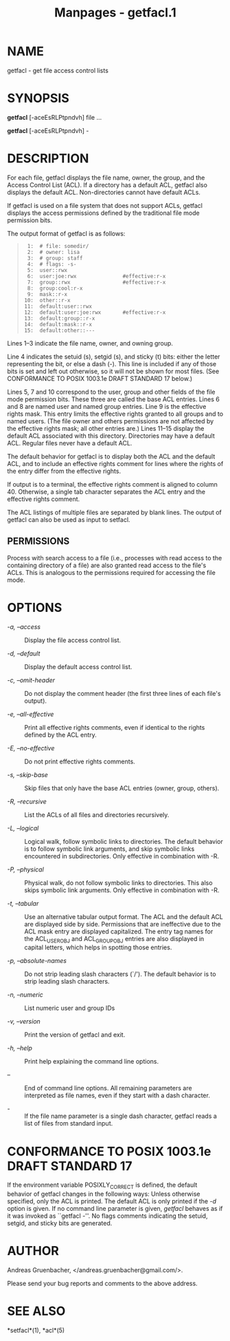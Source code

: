 #+TITLE: Manpages - getfacl.1
* NAME
getfacl - get file access control lists

* SYNOPSIS
*getfacl* [-aceEsRLPtpndvh] file ...

*getfacl* [-aceEsRLPtpndvh] -

* DESCRIPTION
For each file, getfacl displays the file name, owner, the group, and the
Access Control List (ACL). If a directory has a default ACL, getfacl
also displays the default ACL. Non-directories cannot have default ACLs.

If getfacl is used on a file system that does not support ACLs, getfacl
displays the access permissions defined by the traditional file mode
permission bits.

The output format of getfacl is as follows:

#+begin_quote
#+begin_example
 1:  # file: somedir/
 2:  # owner: lisa
 3:  # group: staff
 4:  # flags: -s-
 5:  user::rwx
 6:  user:joe:rwx               #effective:r-x
 7:  group::rwx                 #effective:r-x
 8:  group:cool:r-x
 9:  mask::r-x
10:  other::r-x
11:  default:user::rwx
12:  default:user:joe:rwx       #effective:r-x
13:  default:group::r-x
14:  default:mask::r-x
15:  default:other::---
#+end_example

#+end_quote

Lines 1--3 indicate the file name, owner, and owning group.

Line 4 indicates the setuid (s), setgid (s), and sticky (t) bits: either
the letter representing the bit, or else a dash (-). This line is
included if any of those bits is set and left out otherwise, so it will
not be shown for most files. (See CONFORMANCE TO POSIX 1003.1e DRAFT
STANDARD 17 below.)

Lines 5, 7 and 10 correspond to the user, group and other fields of the
file mode permission bits. These three are called the base ACL entries.
Lines 6 and 8 are named user and named group entries. Line 9 is the
effective rights mask. This entry limits the effective rights granted to
all groups and to named users. (The file owner and others permissions
are not affected by the effective rights mask; all other entries are.)
Lines 11--15 display the default ACL associated with this directory.
Directories may have a default ACL. Regular files never have a default
ACL.

The default behavior for getfacl is to display both the ACL and the
default ACL, and to include an effective rights comment for lines where
the rights of the entry differ from the effective rights.

If output is to a terminal, the effective rights comment is aligned to
column 40. Otherwise, a single tab character separates the ACL entry and
the effective rights comment.

The ACL listings of multiple files are separated by blank lines. The
output of getfacl can also be used as input to setfacl.

** PERMISSIONS
Process with search access to a file (i.e., processes with read access
to the containing directory of a file) are also granted read access to
the file's ACLs. This is analogous to the permissions required for
accessing the file mode.

* OPTIONS
- /-a, --access/ :: Display the file access control list.

- /-d, --default/ :: Display the default access control list.

- /-c, --omit-header/ :: Do not display the comment header (the first
  three lines of each file's output).

- /-e, --all-effective/ :: Print all effective rights comments, even if
  identical to the rights defined by the ACL entry.

- /-E, --no-effective/ :: Do not print effective rights comments.

- /-s, --skip-base/ :: Skip files that only have the base ACL entries
  (owner, group, others).

- /-R, --recursive/ :: List the ACLs of all files and directories
  recursively.

- /-L, --logical/ :: Logical walk, follow symbolic links to directories.
  The default behavior is to follow symbolic link arguments, and skip
  symbolic links encountered in subdirectories. Only effective in
  combination with -R.

- /-P, --physical/ :: Physical walk, do not follow symbolic links to
  directories. This also skips symbolic link arguments. Only effective
  in combination with -R.

- /-t, --tabular/ :: Use an alternative tabular output format. The ACL
  and the default ACL are displayed side by side. Permissions that are
  ineffective due to the ACL mask entry are displayed capitalized. The
  entry tag names for the ACL_USER_OBJ and ACL_GROUP_OBJ entries are
  also displayed in capital letters, which helps in spotting those
  entries.

- /-p, --absolute-names/ :: Do not strip leading slash characters (`/').
  The default behavior is to strip leading slash characters.

- /-n, --numeric/ :: List numeric user and group IDs

- /-v, --version/ :: Print the version of getfacl and exit.

- /-h, --help/ :: Print help explaining the command line options.

- /--/ :: End of command line options. All remaining parameters are
  interpreted as file names, even if they start with a dash character.

- /-/ :: If the file name parameter is a single dash character, getfacl
  reads a list of files from standard input.

* CONFORMANCE TO POSIX 1003.1e DRAFT STANDARD 17
If the environment variable POSIXLY_CORRECT is defined, the default
behavior of getfacl changes in the following ways: Unless otherwise
specified, only the ACL is printed. The default ACL is only printed if
the /-d/ option is given. If no command line parameter is given,
/getfacl/ behaves as if it was invoked as ``getfacl -''. No flags
comments indicating the setuid, setgid, and sticky bits are generated.

* AUTHOR
Andreas Gruenbacher, </andreas.gruenbacher@gmail.com/>.

Please send your bug reports and comments to the above address.

* SEE ALSO
*setfacl*(1), *acl*(5)

